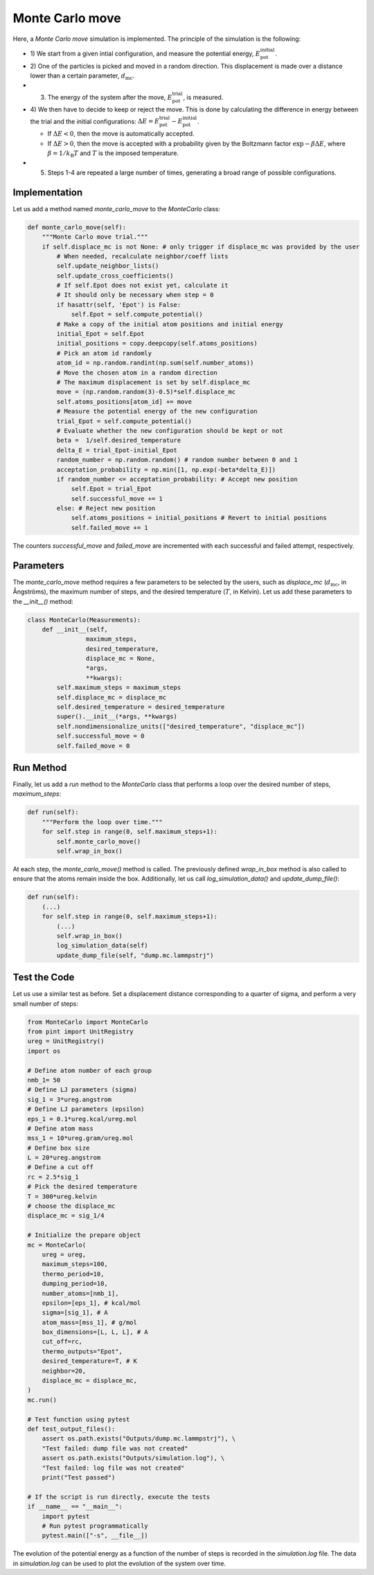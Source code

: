 .. _chapter6-label:

Monte Carlo move
================

.. figure:: ../projects/project1/avatar-dm.webp
    :alt: The fluid made of argon atoms and simulated using monte carlo and python.
    :height: 200
    :align: right
    :class: only-dark

.. figure:: ../projects/project1/avatar.webp
    :alt: The fluid made of argon atoms and simulated using monte carlo and python
    :height: 200
    :align: right
    :class: only-light

Here, a *Monte Carlo move* simulation is implemented. The principle of the
simulation is the following:

- 1) We start from a given intial configuration, and measure the potential
  energy, :math:`E_\text{pot}^\text{initial}`.
- 2) One of the particles is picked and moved in a random direction. This displacement
  is made over a distance lower than a certain parameter, :math:`d_\text{mc}`.
- 3) The energy of the system after the move, :math:`E_\text{pot}^\text{trial}`, is measured.
- 4) We then have to decide to keep or reject the move. This is done by calculating
  the difference in energy between the trial and the initial configurations:
  :math:`\Delta E = E_\text{pot}^\text{trial} - E_\text{pot}^\text{initial}`.
  
  - If :math:`\Delta E < 0`, then the move is automatically accepted. 
  - If :math:`\Delta E > 0`, then the move is accepted with a probability given
    by the Boltzmann factor :math:`\exp{- \beta \Delta E}`, where
    :math:`\beta = 1 / k_\text{B} T` and :math:`T` is the imposed temperature.

- 5) Steps 1-4 are repeated a large number of times, generating a broad range of
     possible configurations.

Implementation
--------------

Let us add a method named *monte_carlo_move* to the *MonteCarlo* class:

.. label:: start_MonteCarlo_class

.. code-block:: python

    def monte_carlo_move(self):
        """Monte Carlo move trial."""
        if self.displace_mc is not None: # only trigger if displace_mc was provided by the user
            # When needed, recalculate neighbor/coeff lists
            self.update_neighbor_lists()
            self.update_cross_coefficients()
            # If self.Epot does not exist yet, calculate it
            # It should only be necessary when step = 0
            if hasattr(self, 'Epot') is False:
                self.Epot = self.compute_potential()
            # Make a copy of the initial atom positions and initial energy
            initial_Epot = self.Epot
            initial_positions = copy.deepcopy(self.atoms_positions)
            # Pick an atom id randomly
            atom_id = np.random.randint(np.sum(self.number_atoms))
            # Move the chosen atom in a random direction
            # The maximum displacement is set by self.displace_mc
            move = (np.random.random(3)-0.5)*self.displace_mc 
            self.atoms_positions[atom_id] += move
            # Measure the potential energy of the new configuration
            trial_Epot = self.compute_potential()
            # Evaluate whether the new configuration should be kept or not
            beta =  1/self.desired_temperature
            delta_E = trial_Epot-initial_Epot
            random_number = np.random.random() # random number between 0 and 1
            acceptation_probability = np.min([1, np.exp(-beta*delta_E)])
            if random_number <= acceptation_probability: # Accept new position
                self.Epot = trial_Epot
                self.successful_move += 1
            else: # Reject new position
                self.atoms_positions = initial_positions # Revert to initial positions
                self.failed_move += 1

.. label:: end_MonteCarlo_class

The counters *successful_move* and *failed_move* are incremented with each
successful and failed attempt, respectively.

Parameters
----------

The *monte_carlo_move* method requires a few parameters to be selected by
the users, such as *displace_mc* (:math:`d_\text{mc}`, in Ångströms), the
maximum number of steps, and the desired temperature (:math:`T`, in Kelvin).
Let us add these parameters to the *__init__()* method:

.. label:: start_MonteCarlo_class

.. code-block:: python

    class MonteCarlo(Measurements):
        def __init__(self,
                    maximum_steps,
                    desired_temperature,
                    displace_mc = None,
                    *args,
                    **kwargs):
            self.maximum_steps = maximum_steps
            self.displace_mc = displace_mc
            self.desired_temperature = desired_temperature
            super().__init__(*args, **kwargs)
            self.nondimensionalize_units(["desired_temperature", "displace_mc"])
            self.successful_move = 0
            self.failed_move = 0

.. label:: end_MonteCarlo_class

Run Method
----------

Finally, let us add a *run* method to the *MonteCarlo* class that performs
a loop over the desired number of steps, *maximum_steps*:

.. label:: start_MonteCarlo_class

.. code-block:: python
        
    def run(self):
        """Perform the loop over time."""
        for self.step in range(0, self.maximum_steps+1):
            self.monte_carlo_move()
            self.wrap_in_box()

.. label:: end_MonteCarlo_class

At each step, the *monte_carlo_move()* method is called. The previously
defined *wrap_in_box* method is also called to ensure that the atoms remain
inside the box. Additionally, let us call *log_simulation_data()* and
*update_dump_file()*:

.. label:: start_MonteCarlo_class

.. code-block:: python

    def run(self):
        (...)
        for self.step in range(0, self.maximum_steps+1):
            (...)
            self.wrap_in_box()
            log_simulation_data(self)
            update_dump_file(self, "dump.mc.lammpstrj")

.. label:: end_MonteCarlo_class

Test the Code
-------------

Let us use a similar test as before. Set a displacement distance corresponding
to a quarter of sigma, and perform a very small number of steps:

.. label:: start_test_6a_class

.. code-block:: python

    from MonteCarlo import MonteCarlo
    from pint import UnitRegistry
    ureg = UnitRegistry()
    import os

    # Define atom number of each group
    nmb_1= 50
    # Define LJ parameters (sigma)
    sig_1 = 3*ureg.angstrom
    # Define LJ parameters (epsilon)
    eps_1 = 0.1*ureg.kcal/ureg.mol
    # Define atom mass
    mss_1 = 10*ureg.gram/ureg.mol
    # Define box size
    L = 20*ureg.angstrom
    # Define a cut off
    rc = 2.5*sig_1
    # Pick the desired temperature
    T = 300*ureg.kelvin
    # choose the displace_mc
    displace_mc = sig_1/4

    # Initialize the prepare object
    mc = MonteCarlo(
        ureg = ureg,
        maximum_steps=100,
        thermo_period=10,
        dumping_period=10,
        number_atoms=[nmb_1],
        epsilon=[eps_1], # kcal/mol
        sigma=[sig_1], # A
        atom_mass=[mss_1], # g/mol
        box_dimensions=[L, L, L], # A
        cut_off=rc,
        thermo_outputs="Epot",
        desired_temperature=T, # K
        neighbor=20,
        displace_mc = displace_mc,
    )
    mc.run()

    # Test function using pytest
    def test_output_files():
        assert os.path.exists("Outputs/dump.mc.lammpstrj"), \
        "Test failed: dump file was not created"
        assert os.path.exists("Outputs/simulation.log"), \
        "Test failed: log file was not created"
        print("Test passed")

    # If the script is run directly, execute the tests
    if __name__ == "__main__":
        import pytest
        # Run pytest programmatically
        pytest.main(["-s", __file__])

.. label:: end_test_6a_class

The evolution of the potential energy as a function of the number of steps
is recorded in the *simulation.log* file. The data in *simulation.log* can
be used to plot the evolution of the system over time.
